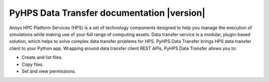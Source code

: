 PyHPS Data Transfer documentation |version|
===========================================

Ansys HPC Platform Services (HPS) is a set of technology components designed to help you
manage the execution of simulations while making use of your full range of computing assets.
Data transfer service is a modular, plugin-based solution, which helps to solve complex data transfer problems for HPS.
PyHPS Data Transfer brings HPS data transfer client to your Python app.
Wrapping around data transfer client REST APIs, PyHPS Data Transfer allows you to:

* Create and list files.
* Copy files.
* Set and view permissions.


.. grid:: 1 1 2 2
        :gutter: 2

        .. grid-item-card:: Getting started :fa:`person-running`
            :link: getting_started/index
            :link-type: doc

            Learn how to install and start using PyHPS Data Transfer.

        .. grid-item-card:: User guide :fa:`book-open-reader`
            :link: user_guide/index
            :link-type: doc

            Understand the basics of how to interact with PyHPS Data Transfer.

        .. grid-item-card:: API reference :material-regular:`bookmark`
            :padding: 2 2 2 2
            :link: api/index
            :link-type: doc

            Understand how to use Python to interact programmatically with
            PyHPS Data Transfer .

        .. jinja:: main_toctree

            {% if build_examples %}

                .. grid-item-card:: Examples :fa:`scroll`
                    :link: examples/index
                    :link-type: doc

                    Explore examples that show how to use PyHPS Data Transfer.
            {% endif %}

            .. grid-item-card:: Contribute :fa:`people-group`
                :link: contribute
                :link-type: doc

                Learn how to contribute to the PyHPS Data Transfer codebase
                or documentation.

.. jinja:: main_toctree

    .. toctree::
        :hidden:
        :maxdepth: 3

        getting_started/index
        user_guide/index
        {% if build_examples %}
        examples/index
        {% endif %}
        {% if build_api %}
        api/index.rst
        {% endif %}
        contribute
